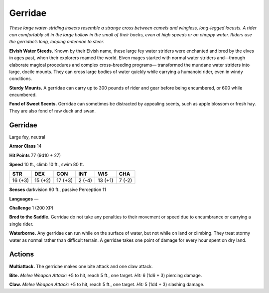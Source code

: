 
.. _tob:gerridae:

Gerridae
--------

*These large water-striding insects resemble a strange cross between
camels and wingless, long-legged locusts. A rider can comfortably
sit in the large hollow in the small of their backs, even at high
speeds or on choppy water. Riders use the gerridae’s long, looping
antennae to steer.*

**Elvish Water Steeds.** Known by their Elvish name, these
large fey water striders were enchanted and bred by the elves in
ages past, when their explorers roamed the world. Elven mages
started with normal water striders and—through elaborate
magical procedures and complex cross-breeding programs—
transformed the mundane water striders into large, docile
mounts. They can cross large bodies of water quickly while
carrying a humanoid rider, even in windy conditions.

**Sturdy Mounts.** A gerridae can carry up to 300 pounds of rider
and gear before being encumbered, or 600 while encumbered.

**Fond of Sweet Scents.** Gerridae can sometimes be distracted
by appealing scents, such as apple blossom or fresh hay. They are
also fond of raw duck and swan.

Gerridae
~~~~~~~~

Large fey, neutral

**Armor Class** 14

**Hit Points** 77 (9d10 + 27)

**Speed** 10 ft., climb 10 ft., swim 80 ft.

+-----------+-----------+-----------+-----------+-----------+-----------+
| STR       | DEX       | CON       | INT       | WIS       | CHA       |
+===========+===========+===========+===========+===========+===========+
| 16 (+3)   | 15 (+2)   | 17 (+3)   | 2 (-4)    | 13 (+1)   | 7 (-2)    |
+-----------+-----------+-----------+-----------+-----------+-----------+

**Senses** darkvision 60 ft., passive Perception 11

**Languages** —

**Challenge** 1 (200 XP)

**Bred to the Saddle.** Gerridae do not take any penalties to their
movement or speed due to encumbrance or carrying a single
rider.

**Waterborne.** Any gerridae can run while on the surface of
water, but not while on land or climbing. They treat stormy
water as normal rather than difficult terrain. A gerridae takes
one point of damage for every hour spent on dry land.

Actions
~~~~~~~

**Multiattack.** The gerridae makes one bite attack and one claw
attack.

**Bite.** *Melee Weapon Attack:* +5 to hit, reach 5 ft., one target. *Hit:*
6 (1d6 + 3) piercing damage.

**Claw.** *Melee Weapon Attack:* +5 to hit, reach 5 ft., one target.
*Hit:* 5 (1d4 + 3) slashing damage.
